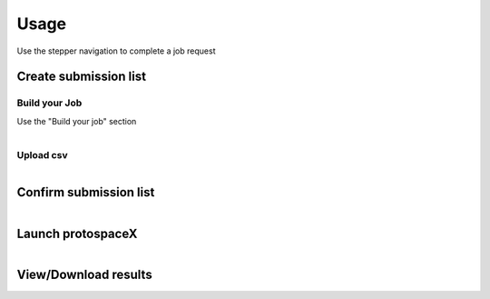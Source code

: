 Usage
=====

Use the stepper navigation to complete a job request

.. figure:: /_static/images/stepper.png
   :width: 80%
   :align: center
   :alt: Stepper navigation

Create submission list
------------------------------

Build your Job
~~~~~~~~~~~~~~
Use the "Build your job" section

.. figure:: /_static/images/BuildYourJob.png
   :width: 100%
   :align: left
   :alt: Build your Job
   
Upload csv
~~~~~~~~~~
.. figure:: /_static/images/UploadCsv.png
   :width: 30%
   :align: left
   :alt: Upload csv

Confirm submission list
-------------------------------

.. figure:: /_static/images/SubmissionList.png
   :width: 100%
   :align: left
   :alt: Submission List

Launch protospaceX
------------------

.. figure:: /_static/images/launch.png
   :width: 30%
   :align: left
   :alt: launch
   
   
View/Download results
---------------------
.. figure:: /_static/images/Results.png
   :width: 100%
   :align: left
   :alt: View/Download results


.. autosummary::
   :toctree: generated

